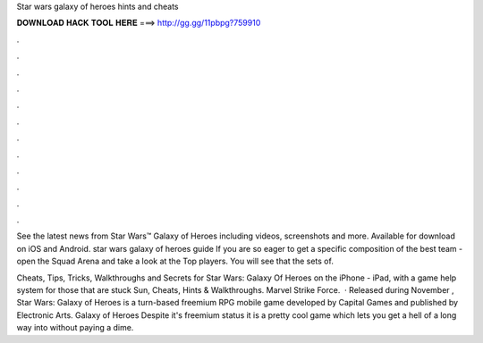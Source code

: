Star wars galaxy of heroes hints and cheats



𝐃𝐎𝐖𝐍𝐋𝐎𝐀𝐃 𝐇𝐀𝐂𝐊 𝐓𝐎𝐎𝐋 𝐇𝐄𝐑𝐄 ===> http://gg.gg/11pbpg?759910



.



.



.



.



.



.



.



.



.



.



.



.

See the latest news from Star Wars™ Galaxy of Heroes including videos, screenshots and more. Available for download on iOS and Android. star wars galaxy of heroes guide  If you are so eager to get a specific composition of the best team - open the Squad Arena and take a look at the Top players. You will see that the sets of.

Cheats, Tips, Tricks, Walkthroughs and Secrets for Star Wars: Galaxy Of Heroes on the iPhone - iPad, with a game help system for those that are stuck Sun, Cheats, Hints & Walkthroughs. Marvel Strike Force.  · Released during November , Star Wars: Galaxy of Heroes is a turn-based freemium RPG mobile game developed by Capital Games and published by Electronic Arts. Galaxy of Heroes Despite it's freemium status it is a pretty cool game which lets you get a hell of a long way into without paying a dime.
